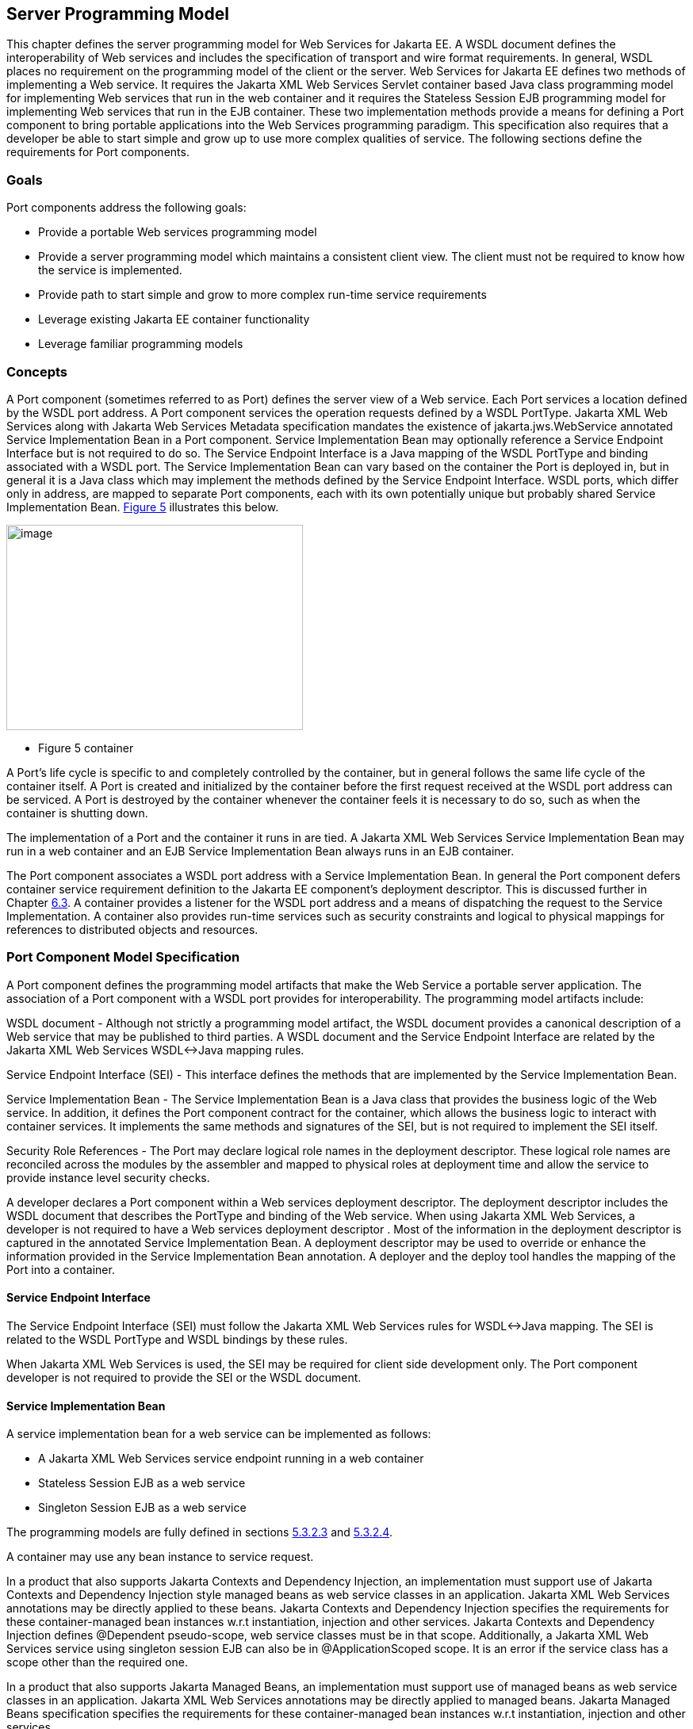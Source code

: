 [#anchor-10]
== Server Programming Model

This chapter defines the server programming model for Web Services for
Jakarta EE. A WSDL document defines the interoperability of Web services
and includes the specification of transport and wire format requirements. 
In general, WSDL places no requirement on the programming model of the 
client or the server. Web Services for Jakarta EE defines two methods of 
implementing a Web service. It requires the Jakarta XML Web Services Servlet 
container based Java class programming model for implementing Web services 
that run in the web container and it requires the Stateless Session EJB 
programming model for implementing Web services that run in the EJB container. 
These two implementation methods provide a means for defining a Port component 
to bring portable applications into the Web Services programming paradigm. 
This specification also requires that a developer be able to start simple and 
grow up to use more complex qualities of service. The following sections 
define the requirements for Port components.

=== Goals

Port components address the following goals:

* Provide a portable Web services programming model
* Provide a server programming model which maintains a consistent client
view. The client must not be required to know how the service is
implemented.
* Provide path to start simple and grow to more complex run-time service
requirements
* Leverage existing Jakarta EE container functionality
* Leverage familiar programming models

=== Concepts

A Port component (sometimes referred to as Port) defines the server view
of a Web service. Each Port services a location defined by the WSDL port
address. A Port component services the operation requests defined by a
WSDL PortType.  Jakarta XML Web Services along with Jakarta Web Services 
Metadata specification mandates the existence of jakarta.jws.WebService 
annotated Service Implementation Bean in a Port component. Service Implementation 
Bean may optionally reference a Service Endpoint Interface but is not required 
to do so. The Service Endpoint Interface is a Java mapping of the WSDL PortType 
and binding associated with a WSDL port. The Service Implementation Bean can 
vary based on the container the Port is deployed in, but in general it is a 
Java class which may implement the methods defined by the Service Endpoint 
Interface. WSDL ports, which differ only in address, are mapped to separate 
Port components, each with its own potentially unique but probably shared 
Service Implementation Bean.
link:#anchor-36[Figure 5] illustrates this below.

image:images/5.png[image,width=374,height=259]

[#anchor-36]
* Figure 5 container

A Port's life cycle is specific to and completely controlled by the
container, but in general follows the same life cycle of the container
itself. A Port is created and initialized by the container before the
first request received at the WSDL port address can be serviced. A Port
is destroyed by the container whenever the container feels it is
necessary to do so, such as when the container is shutting down.

The implementation of a Port and the container it runs in are tied.
A Jakarta XML Web Services Service Implementation Bean may run in a 
web container and an EJB Service Implementation Bean always runs in 
an EJB container.

The Port component associates a WSDL port address with a Service
Implementation Bean. In general the Port component defers container
service requirement definition to the Jakarta EE component's deployment
descriptor. This is discussed further in Chapter link:#anchor-39[6.3].
A container provides a listener for the WSDL port address and a means 
of dispatching the request to the Service Implementation. A container 
also provides run-time services such as security constraints and logical 
to physical mappings for references to distributed objects and resources.

=== Port Component Model Specification

A Port component defines the programming model artifacts that make the
Web Service a portable server application. The association of a Port
component with a WSDL port provides for interoperability. The
programming model artifacts include:

WSDL document - Although not strictly a programming model artifact, the
WSDL document provides a canonical description of a Web service that may
be published to third parties. A WSDL document and the Service Endpoint
Interface are related by the Jakarta XML Web Services WSDL<->Java mapping rules.

Service Endpoint Interface (SEI) - This interface defines the methods
that are implemented by the Service Implementation Bean.

Service Implementation Bean - The Service Implementation Bean is a Java
class that provides the business logic of the Web service. In addition,
it defines the Port component contract for the container, which allows
the business logic to interact with container services. It implements
the same methods and signatures of the SEI, but is not required to
implement the SEI itself.

Security Role References - The Port may declare logical role names in
the deployment descriptor. These logical role names are reconciled
across the modules by the assembler and mapped to physical roles at
deployment time and allow the service to provide instance level security
checks.

A developer declares a Port component within a Web services deployment
descriptor. The deployment descriptor includes the WSDL document that
describes the PortType and binding of the Web service. When using
Jakarta XML Web Services, a developer is not required to have a 
Web services deployment descriptor . Most of the information in the 
deployment descriptor is captured in the annotated Service Implementation Bean. 
A deployment descriptor may be used to override or enhance the information provided
in the Service Implementation Bean annotation. A deployer and the deploy
tool handles the mapping of the Port into a container.

[#anchor-41]
==== Service Endpoint Interface

The Service Endpoint Interface (SEI) must follow the  Jakarta XML Web Services
rules for WSDL<->Java mapping. The SEI is related to the WSDL PortType
and WSDL bindings by these rules.

When Jakarta XML Web Services is used, the SEI may be required for client side development
only. The Port component developer is not required to provide the SEI or
the WSDL document.

==== Service Implementation Bean

A service implementation bean for a web service can be implemented as
follows:

* A Jakarta XML Web Services service endpoint running in a web container
* Stateless Session EJB as a web service
* Singleton Session EJB as a web service

The programming models are fully defined in sections
link:#anchor-43[5.3.2.3] and link:#anchor-44[5.3.2.4].

A container may use any bean instance to service request.

In a product that also supports Jakarta Contexts and Dependency Injection, 
an implementation must support use of Jakarta Contexts and Dependency Injection 
style managed beans as web service classes in an application. Jakarta XML 
Web Services annotations may be directly applied to these beans.  
Jakarta Contexts and Dependency Injection specifies the requirements for 
these container-managed bean instances w.r.t instantiation, injection and 
other services. Jakarta Contexts and Dependency Injection defines @Dependent 
pseudo-scope, web service classes must be in that scope. Additionally, 
a Jakarta XML Web Services service using singleton session EJB can also be in 
@ApplicationScoped scope. It is an error if the service class has a scope 
other than the required one.

In a product that also supports Jakarta Managed Beans, an implementation must
support use of managed beans as web service classes in an application. 
Jakarta XML Web Services annotations may be directly applied to managed beans. 
Jakarta Managed Beans specification specifies the requirements for these 
container-managed bean instances w.r.t instantiation, injection and other services.

Jakarta XML Web Services along with Jakarta Web Services Metadata specification 
places additional requirements on Service Implementation Beans detailed 
in sections link:#anchor-45[5.3.2.1] and link:#anchor-46[5.3.2.2].

The developer is only required to provide the jakarta.jws.WebService
annotated Service Implementation Bean. The deployment tools could then
be used to generate the WSDL document and the SEI using Jakarta XML 
Web Services rules for Java <-> WSDL mapping.

[#anchor-45]
===== jakarta.jws.WebService annotation

Jakarta XML Web Services along with Jakarta Web Services Metadata specification 
requires that the Service Implementation Beans must include jakarta.jws.WebService 
class-level annotation to indicate that it implements a Web Service. Detail 
requirements and definition of the jakarta.jws.WebService annotation 
can be found in Jakarta Web Services Metadata specification (section 4.1).  
If member attributes of the annotation are not specified then server side deployment 
descriptors (see section link:#anchor-66[7.1]) are used. The member attributes of 
the annotation can also be overridden by server side deployment descriptors.

A Service Implementation Bean using this annotation is not required to
specify a wsdlLocation. If wsdlLocation attribute is specified in the
jakarta.jws.WebService annotation, it must follow the packaging rules for
the WSDL file detailed in section link:#anchor-51[5.4]. If wsdlLocation attribute is
specified, then the WSDL file must exist at that location or can be
resolved using the catalog facility specified in section link:#anchor-59[5.4.4].

The following table shows the relationship between the deployment
descriptor elements and this annotation.

Table 1: Relationship between the deployment descriptor elements and
jakarta.jws.WebService annotation

[cols="1,1", options="header"]
|===
|Deployment Descriptor element |jakarta.jws.WebService annotation

|<webservices>/<webservice-description> |One per WSDL document

|<webservices>/<webservice-description>/<port-component> |One per
@WebService annotation

|<webservices>/<webservice-description>/<webservice-description-name>
|This is implementation specific

|<webservices>/<webservice-description>/<wsdl-file>
|@WebService.wsdlLocation

|<webservices>/<webservice-description>/<port-component>/<port-component-name>
a|
@WebService.name (if not specified then its default value as specified
in Jakarta Web Services Metadata specification), only if it is unique in the module

If the above is not unique then fully qualified name of the Bean class
is used to guarantee uniqueness

|<webservices>/<webservice-description>/<port-component>/<wsdl-service>
|@WebService.serviceName

|<webservices>/<webservice-description>/<port-component>/<wsdl-port>
|@WebService.portName

|<webservices>/<webservice-description>/<port-component>/<service-endpoint-interface>
|@WebService.endpointInterface
|===

For Stateless or Singleton Session EJBs using this annotation, the name
attribute of the jakarta.ejb.Stateless or jakarta.ejb.Singleton annotation
on the Service Implementation Bean class must be used as the <ejb-link>
element in the deployment descriptor to map the Port component to the
actual EJB. If name attribute in jakarta.ejb.Stateless or
jakarta.ejb.Singleton annotation is not specified, then the default value
is used as defined in the section 4.4.1 of Jakarta Enterprise Beans specification.

For Servlet based endpoints using this annotation, fully qualified name
of the Service Implementation Bean class must be used as the
<servlet-link> element in the deployment descriptor to map the Port
component to the actual Servlet.

Following default mapping rules apply for Web modules that contain
Servlet based endpoints that use this annotation but do not package a
web.xml or a partial web.xml:

* fully qualified name of the Service Implementation Bean class maps to
<servlet-name> element in web.xml.
* fully qualified name of the Service Implementation Bean class maps to
<servlet-class> element in web.xml (also specified in section link:#anchor-68[7.1.2])
* serviceName attribute of jakarta.jws.WebService annotation prefixed with
"/" maps to <url-pattern> element in web.xml. If the serviceName
attribute in jakarta.jws.WebService annotation is not specified, then the
default value as specified in Jakarta Web Services Metadata specification is used.

The <service-endpoint-interface> element in the deployment descriptor
for an implementation bean must match @WebService.endpointInterface
member attribute if it is specified for the bean. Any other value is
ignored.

If <wsdl-service> element is provided in the deployment descriptor, then
the namespace used in this element overrides the targetNamespace member
attribute in this annotation. The namespace in <wsdl-port> element if
specified, must match the effective target namespace.

jakarta.jws.WebService annotated Service Implementation Beans can be run
either as a Stateless or Singleton Session EJB in an EJB container or as
a Jakarta XML Web Services service endpoint in a web container. The two 
programming models are fully defined in sections link:#anchor-43[5.3.2.3] 
and link:#anchor-44[5.3.2.4].

[#anchor-46]
===== jakarta.xml.ws.Provider interface and jakarta.xml.ws.WebServiceProvider annotation

Service Endpoint Interfaces (SEI) provides a high level Java-centric
abstraction that hides the details of converting between Java objects
and their XML representations for use in XML-based messages. However, in
some cases it is desirable for services to be able to operate at the XML
message level. The jakarta.xml.ws.Provider interface in Jakarta XML Web Services 
offers an alternative to SEIs and may be implemented by Service
Implementation Beans wishing to work at the XML message level.

Jakarta XML Web Services requires that these Service Implementation Beans 
must include jakarta.xml.ws.WebServiceProvider annotation on the class, 
indicating that it implements the jakarta.xml.ws.Provider interface. 
Details on the jakarta.xml.ws.WebServiceProvider annotation can be found 
in Jakarta XML Web Services specification. If member attributes of the 
annotation are not specified then server side deployment descriptors 
(see section link:#anchor-66[7.1]) are used. The member attributes of the annotation can 
also be overridden by server side deployment descriptors .

A WSDL file is required to be packaged with a Provider implementation.
If wsdlLocation attribute is specified in the jakarta.xml.ws.WebServiceProvider 
annotation, it must follow the packaging rules detailed in section link:#anchor-51[5.4]. 
If wsdlLocation attribute is specified, then the WSDL file must exist at 
that location or can be resolved using the catalog facility specified in 
section link:#anchor-59[5.4.4].

The following table shows the relationship between the deployment
descriptor elements and this annotation.

Table 2: Relationship between the deployment descriptor elements and
jakarta.xml.ws.WebServiceProvider annotation

[cols="1,1", options="header"]
|===
|Deployment Descriptor element |jakarta.xml.ws.WebServiceProvider annotation

|<webservices>/<webservice-description> |One per WSDL document

|<webservices>/<webservice-description>/<port-component> |One per
@WebServiceProvider annotation

|<webservices>/<webservice-description>/<webservice-description-name>
|This is implementation specific

|<webservices>/<webservice-description>/<wsdl-file>
|@WebServiceProvider.wsdlLocation

|<webservices>/<webservice-description>/<port-component>/<port-component-name>
|Fully qualified name of the Service Implementation Bean is used to
guarantee uniqueness

|<webservices>/<webservice-description>/<port-component>/<wsdl-service>
|@WebServiceProvider.serviceName

|<webservices>/<webservice-description>/<port-component>/<wsdl-port>
|@WebServiceProvider.portName

|<webservices>/<webservice-description>/<port-component>/<service-endpoint-interface>
|This deployment descriptor is not required to be specified for Service
Implementation Beans that are annotated with @WebServiceProvider
|===

For Stateless or Singleton Session EJBs using this annotation, the name
attribute of the jakarta.ejb.Stateless or jakarta.ejb.Singleton annotation
on the Service Implementation Bean class must be used as the <ejb-link>
element in the deployment descriptor to map the Port component to the
actual EJB. If name attribute in jakarta.ejb.Stateless or
jakarta.ejb.Singleton annotation is not specified, then the default value
is used as defined in the section 4.4.1 of Jakarta Enterprise Beans specification.

For Servlet based endpoints using this annotation, fully qualified name
of the Service Implementation Bean class must be used as the
<servlet-link> element in the deployment descriptor to map the Port
component to the actual Servlet.

Following default mapping rules apply for Web modules that contain
Servlet based endpoints that use this annotation but do not package a
web.xml or a partial web.xml:

* fully qualified name of the Service Implementation Bean class maps to
<servlet-name> element in web.xml.
* fully qualified name of the Service Implementation Bean class maps to
<servlet-class> element in web.xml. (also specified in section link:#anchor-68[7.1.2])
* serviceName attribute of jakarta.xml.ws.WebServiceProvider annotation
prefixed with "/" maps to <url-pattern> element in web.xml.

If <wsdl-service> element is provided in the deployment descriptor, then
the namespace used in this element overrides the targetNamespace member
attribute in this annotation. The namespace in <wsdl-port> element if
specified, must match the effective target namespace.

jakarta.xml.ws.WebServiceProvider annotated Service Implementation Beans
can be run either as a Stateless or Singleton Session EJB in an EJB
container or as a Jakarta XML Web Services service endpoint in a web container. 
The two programming models are fully defined in sections
link:#anchor-43[5.3.2.3] and link:#anchor-44[5.3.2.4].

[#anchor-43]
===== EJB container programming model

A Stateless Session Bean, as defined by the Jakarta Enterprise Beans specification, 
can be used to implement a Web service to be deployed in the EJB container. 
A Singleton Session Bean, as defined by the Jakarta Enterprise Beans specification, 
can be used to implement a Web service to be deployed in the EJB container.

A Stateless Session Bean does not have to worry about multi-threaded
access. The EJB container is required to serialize request flow through
any particular instance of a Service Implementation Bean. A Singleton
Session Bean is intended to be shared and supports concurrent access.
The access rules are specified in the Jakarta Enterprise Beans specification.

The requirements for creating a Service Implementation Bean as a
Stateless or Singleton Session EJB are repeated in part here.

* The Service Implementation Bean class must be annotated with either 
jakarta.jws.WebService or jakarta.xml.ws.WebServiceProvider annotation. 
See section link:#anchor-45[5.3.2.1] and link:#anchor-46[5.3.2.2].
* For developers starting from Java, jakarta.jws.WebService annotation 
on Service Implementation Bean may optionally reference an SEI but is 
not required to do so. If SEI is not specified, the Service Implementation 
Bean class implicitly defines a SEI as required by section 3.3 of 
Jakarta XML Web Services specification. The business methods of the bean 
must be public and must not be final or static. Only those methods that are 
annotated with @WebMethod in the Service Implementation Bean, are exposed 
to the client.
* For developers starting from WSDL, the SEI generated from the WSDL must be 
annotated with jakarta.jws.WebService annotation. Refer to Jakarta XML Web Services 
specification. The Service Implementation Bean must be annotated with 
jakarta.jws.WebService annotation and the endpointInterface member attribute 
must refer to this generated SEI.  Service Implementation Bean may implement 
the Service Endpoint Interface, but it is not required to do so. The bean must 
implement all the method signatures of the SEI.  The business methods of the 
bean must be public and must not be final or static. It may implement other 
methods in addition to those defined by the SEI.
* The Service Implementation Bean must have a default public
constructor.
* A Service Implementation Bean of a Stateless EJB must be a stateless
object. A Service Implementation Bean must not save client specific
state across method calls either within the bean instance's data members
or external to the instance.
* A Service Implementation Bean of Singleton EJB can have a shared
state. The singleton session bean instance lives for the duration of the
application in which it is created. It maintains its state between
client invocations.
* The class must be public, must not be final and must not be abstract.
* The class must not define the finalize() method.
* Currently, it may use jakarta.annotation.PostConstruct or
jakarta.annotation.PreDestroy annotation on methods for lifecycle event
callbacks. See Jakarta Enterprise Beans specification for more details on this.

====== jakarta.ejb.Stateless annotation

Currently, a Stateless Session Bean must be annotated with the
_jakarta.ejb.Stateless_ annotation or denoted in the deployment descriptor
as a stateless session bean. The bean class no longer implements the
_jakarta.ejb.SessionBean_ interface.

The full requirements for Stateless Session Bean are defined in the
Jakarta Enterprise Beans specification (EJB Core Contracts and Requirements).

====== Allowed access to container services

The Jakarta Enterprise Beans specification (EJB Core Contracts and
Requirements) defines the allowed container service access requirements.

A stateless or singleton session bean that implements a web service
endpoint using the Jakarta XML Web Services APIs should use the
jakarta.xml.ws.WebServiceContext, which can be injected by use of the
@Resource annotation (see Jakarta Annotations specification), to access 
message context and security information relative to the request being 
served. The WebServiceContext interface allows the stateless or singleton 
session bean instance to get access to the jakarta.xml.ws.handler.MessageContext. 
Usage of a WebServiceContext must meet the requirements defined by the 
Jakarta XML Web Services specification.

====== jakarta.ejb.Singleton annotation

Singleton session bean component, as defined by Jakarta Enterprise Beans specification, 
provides an easy access to shared state. A Singleton session bean is instantiated 
once per application. A Singleton session bean must be annotated with the 
_jakarta.ejb.Singleton_ annotation or denoted in the deployment descriptor as a 
singleton session bean.

The full requirements for Singleton Session Bean are defined by the
Jakarta Enterprise Beans specification.

[#anchor-44]
===== Web container programming model

Jakarta XML Web Services Service Endpoint that run within the web container 
must follow the requirements repeated here.

A Jakarta XML Web Services Service Endpoint can be single or multi-threaded. 
A Jakarta XML Web Services Service Endpoint must implement 
jakarta.servlet.SingleThreadModel if single threaded access is required by 
the component. A container must serialize method requests for a Service 
Implementation Bean that implements the SingleThreadModel interface. 
Note, the SingleThreadModel interface has been deprecated in the Servlet 
2.4 specification.

The Service Implementation Bean must follow these requirements:

* The Service Implementation Bean class must be annotated with either
jakarta.jws.WebService or jakarta.xml.ws.WebServiceProvider annotation. 
See section link:#anchor-45[5.3.2.1] and link:#anchor-46[5.3.2.2].
* For developers starting from Java, jakarta.jws.WebService annotation 
on Service Implementation Bean may optionally reference an SEI but is 
not required to do so. If SEI is not specified, the Service Implementation 
Bean class implicitly defines a SEI as required by Jakarta XML Web Services 
specification. The business methods of the bean must be public and must not 
be final or static. Only those methods that are annotated with @WebMethod 
in the Service Implementation Bean, are exposed to the client.
* For developers starting from WSDL, the SEI generated from the WSDL must 
be annotated with jakarta.jws.WebService annotation. Refer to Jakarta XML 
Web Services specification. The Service Implementation Bean must be annotated 
with jakarta.jws.WebService annotation and the endpointInterface member 
attribute must refer to this generated SEI.  Service Implementation Bean may 
implement the Service Endpoint Interface, but it is not required to do so. 
The bean must implement all the method signatures of the SEI. The business 
methods of the bean must be public and must not be final or static. 
It may implement other methods in addition to those defined by the SEI.
* The Service Implementation Bean must have a default public
constructor.
* A Service Implementation must be a stateless object. A Service
Implementation Bean must not save client specific state across method
calls either within the bean instance's data members or external to the
instance. A container may use any bean instance to service a request.
* The class must be public, must not be final and must not be abstract.
* The class must not define the finalize() method.

====== The optional @PostConstruct or @PreDestroy annotations

A Service Implementation Bean may use jakarta.annotation.PostConstruct or
jakarta.annotation.PreDestroy annotation on methods for lifecycle event
callbacks.

The methods annotated with jakarta.annotation.PostConstruct or
jakarta.annotation.PreDestroy annotation allow the web container to notify
a Service Implementation Bean instance of impending changes in its
state. The bean may use the notification to prepare its internal state
for the transition. If the bean implements methods that are annotated
with jakarta.annotation.PostConstruct or jakarta.annotation.PreDestroy
annotations then the container is required to call them in the manner
described below.

The container must call the method annotated with
jakarta.annotation.PostConstruct before it can start dispatching requests
to the methods exposed as Web Service operations of the bean. The bean
may use the container notification to ready its internal state for
receiving requests.

The container must notify the bean of its intent to remove the bean
instance from the container's working set by calling the method
annotated with jakarta.annotation.PreDestroy annotation. A container may
not call this method while a request is being processed by the bean
instance. The container may not dispatch additional requests to the
methods exposed as Web Service operations of the bean after this method
is called.

[#anchor-48]
====== Allowed access to container services

The container provides certain services based on the life cycle state of
the Service Implementation Bean. Access to services provided by a web
container in a Jakarta EE environment (e.g. transactions, JNDI access to
the component's environment, etc.) must follow the requirements defined
by the Servlet and Jakarta EE specifications.

A Servlet that implements a web service endpoint using the Jakarta XML 
Web Services APIs should use the jakarta.xml.ws.WebServiceContext, 
which can be injected by use of the @Resource annotation 
(see the Jakarta Annotations specification), to access message context
and security information relative to the request being served.Usage of a
WebServiceContext must meet the requirements defined by the Jakarta XML 
Web Services specification section 5.3. At runtime, the methods in 
WebServiceContext serve the same purpose as the methods with the same 
name defined in jakarta.servlet.http.HttpServletRequest. Service Implementation 
Beans can get access to HTTPSession and ServletContext using table 9.4 of section
9.4.1.1 of Jakarta XML Web Services specification.

==== Publishing Endpoints -  jakarta.xml.ws.Endpoint

Jakarta XML Web Services provides functionality for creating and publishing Web Service
endpoints dynamically using jakarta.xml.ws.Endpoint API. The use of this
functionality is considered non-portable in a managed environment. It is
required that both the Servlet and the EJB container disallow the
publishing of the Endpoint dynamically, by not granting the
publishEndpoint security permission. Please refer to details on this in
the Jakarta XML Web Services specification.

==== Service Implementation Bean Life Cycle

The life cycle of a Service Implementation Bean is controlled by the
container. The methods called by the container are container/bean specific, 
but in general are quite similar. The EJB container life cycle can be 
referenced from Jakarta Enterprise Beans specification.

The container services requests defined by a WSDL port. It does this by
creating a listener for the WSDL port address, receiving requests and
dispatching them on a Service Implementation Bean. Before a request can
be serviced, the container must instantiate a Service Implementation
Bean and ready it for method requests.

A container readies a bean instance by first calling newInstance on the
Service Implementation Bean class to create an instance. The container
then calls the life cycle methods on the Service Implementation Bean
that are specific to the container. For web containers, it calls the 
method annotated with jakarta.annotation.PostConstruct annotation. 
For the EJB container, it calls the method annotated with 
jakarta.annotation.PostConstruct annotation . 
The jakarta.annotation.PostConstruct callback occurs after any dependency 
injection has been performed by the container and before the first 
business method invocation on the bean.

A Service Implementation Bean instance has no identity.

A container may pool method ready instances of a Service Implementation
Bean and dispatch a method request on any instance in a method ready
state.

The container notifies a Service Implementation Bean instance that it is
about to be removed from Method Ready state by calling container/bean
specific life cycle methods on the instance. For the web container,
the method annotated with jakarta.annotation.PreDestroy is called. 
For the EJB container, the method annotated with jakarta.annotation.PreDestroy 
is called.

==== Protocol Binding and jakarta.xml.ws.BindingType annotation

Jakarta XML Web Services specification requires that a developer be able 
to specify the protocol binding on a Web Service endpoint by using
jakarta.xml.ws.BindingType annotation. Jakarta XML Web Services also 
requires support for the following protocol bindings:

* SOAP1.2 over HTTP - SOAP1.2/HTTP
* SOAP1.1 over HTTP - SOAP1.1/HTTP
* XML over HTTP - XML/HTTP
* SOAP1.1 over HTTP with MTOM enabled
* SOAP1.2 over HTTP with MTOM enabled

Support for overriding the protocol binding specified by BindingType
annotation is provided by <protocol-binding> deployment descriptor
element for a port component. Refer to section link:#anchor-68[7.1.2] for details on this
deployment descriptor element.

In the event this element is not specified in the deployment descriptors
and no BindingType annotation is used, the default binding is used for
the endpoint (SOAP1.1/HTTP).

==== MTOM/XOP support

Jakarta XML Web Services compliant implementations are required to support MTOM 
(Message Transmission Optimization Mechanism)/XOP (XML-binary Optimized Packaging) 
specifications from W3C. Refer to Jakarta XML Web Services specification for more
information. Support for SOAP MTOM/XOP mechanism for optimizing transmission of 
binary data types is provided by Jakarta XML Binding which is the data binding 
for Jakarta XML Web Services. Jakarta XML Web Services provides the MIME processing 
required to enable Jakarta XML Binding to serialize and deserialize MIME based 
MTOM/XOP packages.

SOAP MTOM/XOP mechanism on the service can be enabled or disabled by any
one of the following ways:

* Using <port-component>/<enable-mtom> deployment descriptor element for
a corresponding service
* Using @MTOM with a @WebService that creates a service

Deployment descriptor mtom elements override the @MTOM annotation for a
corresponding service. These elements also override if MTOM enabled
protocol binding is used. In other words, if MTOM enabled protocol
binding is used along with <enable-mtom> set to false, then this feature
is disabled. This deployment descriptor must be specified in order to be
applied to the protocol binding to enable or disable MTOM. Note that
Jakarta XML Web Services recommends the use of MTOM feature instead of 
mtom enabled bindings: SOAPBinding.SOAP11HTTP_MTOM_BINDING,
SOAPBinding.SOAP12HTTP_MTOM_BINDING.

Table 3: Relationship between deployment descriptor elements and @MTOM

[cols="2,1", options="header"]
|===
|Deployment Descriptor element |@MTOM

|<service>/<port-component>/<enable-mtom> |@MTOM.enabled
|<service>/<port-component>/<mtom-threshold> |@MTOM.threshold
|===

==== Web Services Addressing support

Jakarta XML Web Services services are required to support Web Services Addressing 1.0 -
Core, Web Services Addressing 1.0 - Soap Binding, and Web Services
Addressing 1.0 - Metadata.

Web Service Addressing requirements for a service can be specified by
any one of the following ways:

* Using <port-component>/<addressing> deployment descriptor element for
the corresponding service
* Using @Addressing annotation with the service implementation class
* If the service uses WSDL description, the addressing requirements can
be specified in the WSDL as per the WS-Addressing 1.0 - Metadata
specification.
+
The above order also defines a precedence order for the addressing
requirements. For example, the addressing requirements specified by the
@Addressing are overridden by the same from a corresponding
<port-component>/<addressing> deployment descriptor element.

Table 4: Relationship between deployment descriptor elements
and @Addressing

[cols="2,1", options="header"]
|===
|Deployment Descriptor element |@Addressing

|<service>/<port-component>/<addressing>/<enabled> |@Addressing.enabled

|<service>/<port-component>/<addressing>/<required>
|@Addressing.required

|<service>/<port-component>/<addressing>/<responses>
|@Addressing.responses
|===

A service's EndpointReference can be got using WebServiceContext's
getEndpointReference method during service invocation. Occasionally, 
it is necessary for one application component to create an
EndpointReference for another web service endpoint. The
W3CEndpointReferenceBuilder class provides a standard API for creating
W3CEndpointReference instances for web service endpoints. When creating
a W3CEndpointReference for an endpoint published by the same Jakarta EE
application, a Jakarta XML Web Services runtime must fill the address
(if not set by the application) of the endpoint using its service and 
port names.

==== RespectBinding support

The jakarta.xml.ws.RespectBinding annotation or its corresponding
jakarta.xml.ws.RespectBindingFeature web service feature is used to
control whether a Jakarta XML Web Services implementation must respect/honor the contents
of the wsdl:binding in the WSDL that is associated with the service. See
Jakarta XML Web Services specification for more information.

RespectBinding web service feature on a service can be enabled or
disabled by any one of the following ways:

* Using <port-component>/<respect-binding> deployment descriptor element
for the corresponding service
* Using @RespectBinding annotation with the service implementation class
+
Deployment descriptor <respect-binding> element overrides the
@RespectBinding annotation for the corresponding service.

Table 5: Relationship between deployment descriptor elements and
@RespectBinding

[cols="2,1", options="header"]
|===
|Deployment Descriptor element |@RespectBinding

|<service>/<port-component>/<respect-binding>/<enabled>
|@RespectBinding.enabled
|===

[#anchor-51]
=== Packaging

Port components may be packaged in a WAR file, or EJB JAR file. Port
components packaged in a WAR file must use a Jakarta XML Web Services Service
Endpoint or a Stateless/Singleton session bean as a Jakarta XML Web Services Service
Endpoint for the Service Implementation Bean. Port components packaged
in a EJB-JAR file must use a Stateless or Singleton Session Bean for the
Service Implementation Bean.

The developer is responsible for packaging, either by containment or
reference, the WSDL file (not required when annotations are used), 
Service Endpoint Interface class (optional), Service Implementation 
Bean class, and their dependent classes, Jakarta XML Web Services generated
portable artifacts, along with a Web services deployment descriptor
(not required when annotations are used) in a Jakarta EE module. 
The location of the Web services deployment descriptor in the
module is module specific. WSDL files are located relative to the root
of the module and are typically located in the wsdl directory that is
co-located with the module deployment descriptor or a subdirectory of
it.  Jakarta XML Web Services generated portable artifacts (when
starting from Java) include zero or more JavaBean classes to aide in
marshaling of method invocations and responses, as well as
service-specific exceptions.

[#anchor-52]
==== The wsdl directory

The wsdl directory is a well-known location that contains WSDL files and
any relative content the WSDL files may reference. WSDL files and their
relative references will be published during deployment. See sections
link:#anchor-53[8.2.4] and link:#anchor-54[8.2.5] for more details.

[#anchor-55]
==== EJB Module Packaging

Stateless or Singleton Session EJB Service Implementation Beans are
packaged in an EJB-JAR that contains the class files and WSDL files. The
packaging rules follow those defined by the Jakarta Enterprise Beans
specification. In addition, the Web services deployment descriptor
location within the EJB-JAR file is META-INF/webservices.xml. The wsdl
directory is located at META-INF/wsdl. See 5.4.3 section for packaging
Stateless or Singleton session beans in a WAR file.

[#anchor-56]
==== Web App Module Packaging

Jakarta XML Web Services Service Endpoints and Stateless/Singleton EJB 
as Jakarta XML Web Services Service endpoints can be packaged in a WAR file 
that contains the class files and WSDL files. The packaging rules for the 
WAR file are those defined by the Servlet specification. The packaging rules 
for Stateless or Singleton EJB within a WAR are defined by the EJB specification. 
In addition, a Web services deployment descriptor is located in a WAR at
WEB-INF/webservices.xml and the wsdl directory is located at WEB-INF/wsdl.

[#anchor-59]
==== Catalog packaging

Jakarta XML Web Services requires support for a OASIS XML Catalogs 1.1 
specification to be used when resolving any Web service document that 
is part of the description of a Web service, specifically WSDL and 
XML Schema documents. Refer to section 4.4 of Jakarta XML Web Services 
specification. The catalog file jax-ws-catalog.xml must be co-located 
with the module deployment descriptor (WEB-INF/jax-ws-catalog.xml for 
web modules and META-INF/jax-ws-catalog.xml for EJB modules).

==== Assembly within an EAR file

Assembly of modules containing port components into an EAR file follows
the requirements defined by the Jakarta EE specification.

=== Transactions

The methods of a Service Implementation Bean run under a transaction
context specific to the container. The web container runs the methods
under an unspecified transaction context. The EJB container runs the
methods under the transaction context defined by the
container-transaction element of the EJB deployment descriptor or
jakarta.ejb.TransactionAttribute annotation.

[#anchor-57]
=== Container Provider Responsibilities

In addition to the container requirements described above a container
provider must provide a Jakarta XML Web Services runtime.

It is the responsibility of the container provider to support processing
Jakarta XML Web Services compliant requests and invoking Ports as described
above. The application server must support deployment of these Ports.
This specification prescribes the use of the Jakarta XML Web Services
Java<->WSDL and Java<->XML Serialization framework for all XML Protocol
based Web service bindings. For Jakarta XML Web Services inbound messages, the
container will act as the Jakarta XML Web Services server side runtime. It is
responsible for:

[arabic]
. Listening on a well known port or on the URI of the Web service
implementation (as defined in the service's WSDL after deployment) for
SOAP/HTTP bindings.
. Parsing the inbound message according to the Service binding.
. Mapping the message to the implementation class and method according
to the Service deployment data.
. Creating the appropriate Java objects from the SOAP envelope according
to the Jakarta XML Web Services specification.
. Invoking the Service Implementation Bean handlers and instance method
with the appropriate Java parameters.
. Capturing the response to the invocation if the style is request-response
. Mapping the Java response objects into SOAP message according to the
Jakarta XML Web Services specification.
. Creating the message envelope appropriate for the transport
. Sending the message to the originating Web service client.
